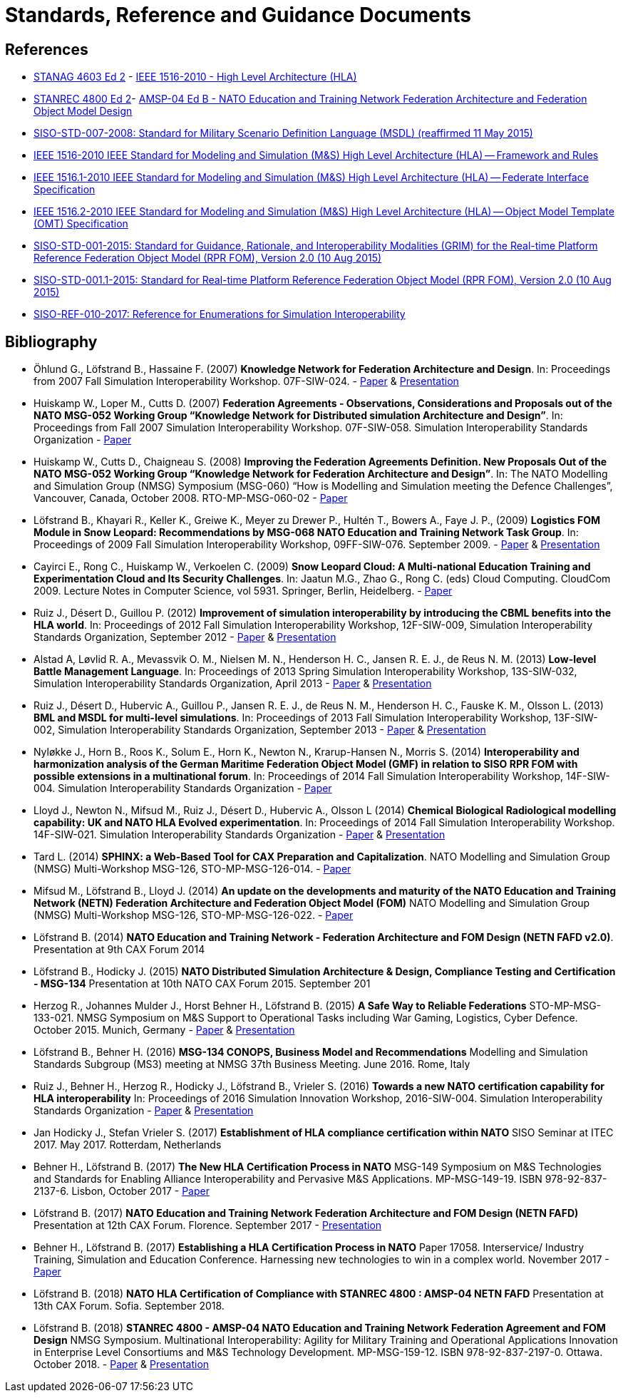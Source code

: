 = Standards, Reference and Guidance Documents

== References
 * https://nso.nato.int/nso/nsdd/main/standards[STANAG 4603 Ed 2] - https://standards.ieee.org/findstds/standard/1516-2010.html[IEEE 1516-2010 - High Level Architecture (HLA)]
 * https://nso.nato.int/nso/nsdd/main/standards[STANREC 4800 Ed 2]- https://nso.nato.int/nso/nsdd/main/standards[AMSP-04 Ed B - NATO Education and Training Network Federation Architecture and Federation Object Model Design]
 * https://www.sisostds.org/ProductsPublications/Standards/SISOStandards.aspx[SISO-STD-007-2008: Standard for Military Scenario Definition Language (MSDL) (reaffirmed 11 May 2015)]
 * https://standards.ieee.org/findstds/standard/1516-2010.html[IEEE 1516-2010 IEEE Standard for Modeling and Simulation (M&S) High Level Architecture (HLA) -- Framework and Rules]
 * https://standards.ieee.org/develop/project/1516.1.html[IEEE 1516.1-2010  IEEE Standard for Modeling and Simulation (M&S) High Level Architecture (HLA) -- Federate Interface Specification]
 * https://standards.ieee.org/develop/project/1516.2.html[IEEE 1516.2-2010  IEEE Standard for Modeling and Simulation (M&S) High Level Architecture (HLA) -- Object Model Template (OMT) Specification]
 * https://www.sisostds.org/ProductsPublications/Standards/SISOStandards.aspx[SISO-STD-001-2015: Standard for Guidance, Rationale, and Interoperability Modalities (GRIM) for the Real-time Platform Reference Federation Object Model (RPR FOM), Version 2.0 (10 Aug 2015)]
 * https://www.sisostds.org/ProductsPublications/Standards/SISOStandards.aspx[SISO-STD-001.1-2015: Standard for Real-time Platform Reference Federation Object Model (RPR FOM), Version 2.0 (10 Aug 2015) ]
 * https://www.sisostds.org/ProductsPublications/ReferenceDocuments.aspx[SISO-REF-010-2017: Reference for Enumerations for Simulation Interoperability]

== Bibliography

* Öhlund G., Löfstrand B., Hassaine F. (2007) **Knowledge Network for Federation Architecture and Design**. In: Proceedings from 2007 Fall Simulation Interoperability Workshop. 07F-SIW-024. - https://www.sisostds.org/DigitalLibrary.aspx?Command=Core_Download&EntryId=27765[Paper] & https://www.sisostds.org/DigitalLibrary.aspx?Command=Core_Download&EntryId=27766[Presentation]
* Huiskamp W., Loper M., Cutts D. (2007) **Federation Agreements - Observations, Considerations and Proposals out of the NATO MSG-052 Working Group “Knowledge Network for Distributed simulation Architecture and Design”**. In: Proceedings from Fall 2007 Simulation Interoperability Workshop. 07F-SIW-058. Simulation Interoperability Standards Organization - https://www.sisostds.org/DigitalLibrary.aspx?Command=Core_Download&EntryId=27813[Paper]
* Huiskamp W., Cutts D., Chaigneau S. (2008) **Improving the Federation Agreements Definition. New Proposals Out of the NATO MSG-052 Working Group “Knowledge Network for Federation Architecture and Design”**. In: The NATO Modelling and Simulation Group (NMSG) Symposium (MSG-060) “How is Modelling and Simulation meeting the Defence Challenges”, Vancouver, Canada, October 2008. RTO-MP-MSG-060-02 - https://www.sto.nato.int/publications/STO%20Meeting%20Proceedings/Forms/All%20MPs.aspx?FolderCTID=0x0120D5200078F9E87043356C409A0D30823AFA16F602008CF184CAB7588E468F5E9FA364E05BA5&View=%7B72ed425f-c31f-451c-a545-41122bba61a7%7D&RootFolder=%2Fpublications%2FSTO%20Meeting%20Proceedings%2FRTO-MP-MSG-060&TreeField=Folders&TreeValue=RTO-MP-MSG-060&ProcessQStringToCAML=1&SortField=DocIcon&SortDir=Asc[Paper]
* Löfstrand B., Khayari R., Keller K., Greiwe K., Meyer zu Drewer P., Hultén T., Bowers A., Faye J. P., (2009) **Logistics FOM Module in Snow Leopard: Recommendations by MSG-068 NATO Education and Training Network Task Group**. In: Proceedings of 2009 Fall Simulation Interoperability Workshop, 09FF-SIW-076. September 2009. - https://www.sisostds.org/DigitalLibrary.aspx?Command=Core_Download&EntryId=28764[Paper] & https://www.sisostds.org/DigitalLibrary.aspx?Command=Core_Download&EntryId=28765[Presentation]
* Cayirci E., Rong C., Huiskamp W., Verkoelen C. (2009) **Snow Leopard Cloud: A Multi-national Education Training and Experimentation Cloud and Its Security Challenges**. In: Jaatun M.G., Zhao G., Rong C. (eds) Cloud Computing. CloudCom 2009. Lecture Notes in Computer Science, vol 5931. Springer, Berlin, Heidelberg. - https://www.semanticscholar.org/paper/Snow-Leopard-Cloud%3A-A-Multi-national-Education-and-Cayirci-Rong/a21a57bb01e1395bc8bbaefd63e701c7f1d41514?tab=abstract[Paper]
* Ruiz J., Désert D., Guillou P. (2012) **Improvement of simulation interoperability by introducing the CBML benefits into the HLA world**. In: Proceedings of 2012 Fall Simulation Interoperability Workshop, 12F-SIW-009, Simulation Interoperability Standards Organization, September 2012 - https://www.sisostds.org/DigitalLibrary.aspx?Command=Core_Download&EntryId=41338[Paper] & https://www.sisostds.org/DigitalLibrary.aspx?Command=Core_Download&EntryId=41337[Presentation]
* Alstad A, Løvlid R. A., Mevassvik O. M., Nielsen M. N., Henderson H. C., Jansen R. E. J., de Reus N. M. (2013) **Low-level Battle Management Language**. In: Proceedings of 2013 Spring Simulation Interoperability Workshop, 13S-SIW-032, Simulation Interoperability Standards Organization, April 2013 - https://www.sisostds.org/DigitalLibrary.aspx?Command=Core_Download&EntryId=41486[Paper] & https://www.sisostds.org/DigitalLibrary.aspx?Command=Core_Download&EntryId=41485[Presentation]
* Ruiz J., Désert D., Hubervic A., Guillou P., Jansen R. E. J., de Reus N. M., Henderson H. C., Fauske K. M., Olsson L. (2013) **BML and MSDL for multi-level simulations**. In: Proceedings of 2013 Fall Simulation Interoperability Workshop, 13F-SIW-002, Simulation Interoperability Standards Organization, September 2013 - https://www.sisostds.org/DigitalLibrary.aspx?Command=Core_Download&EntryId=41537[Paper] & https://www.sisostds.org/DigitalLibrary.aspx?Command=Core_Download&EntryId=41536[Presentation]
* Nyløkke J., Horn B., Roos K., Solum E., Horn K., Newton N., Krarup-Hansen N., Morris S. (2014) **Interoperability and harmonization analysis of the German Maritime Federation Object Model (GMF) in relation to SISO RPR FOM with possible extensions in a multinational forum**. In: Proceedings of 2014 Fall Simulation Interoperability Workshop, 14F-SIW-004. Simulation Interoperability Standards Organization - https://www.sisostds.org/DigitalLibrary.aspx?Command=Core_Download&EntryId=42348[Paper]
* Lloyd J., Newton N., Mifsud M., Ruiz J., Désert D., Hubervic A., Olsson L (2014) **Chemical Biological Radiological modelling capability: UK and NATO HLA Evolved experimentation**. In: Proceedings of 2014 Fall Simulation Interoperability Workshop. 14F-SIW-021. Simulation Interoperability Standards Organization - https://www.sisostds.org/DigitalLibrary.aspx?Command=Core_Download&EntryId=42367[Paper] & https://www.sisostds.org/DigitalLibrary.aspx?Command=Core_Download&EntryId=42366[Presentation]
* Tard L. (2014) **SPHINX: a Web-Based Tool for CAX Preparation and Capitalization**. NATO Modelling and Simulation Group (NMSG) Multi-Workshop MSG-126, STO-MP-MSG-126-014. - https://www.sto.nato.int/publications/STO%20Meeting%20Proceedings/STO-MP-MSG-126/MP-MSG-126-14.pdf[Paper]
* Mifsud M., Löfstrand B., Lloyd J. (2014) **An update on the developments and maturity of the NATO Education and Training Network (NETN) Federation Architecture and Federation Object Model (FOM)** NATO Modelling and Simulation Group (NMSG) Multi-Workshop MSG-126, STO-MP-MSG-126-022. - https://www.sto.nato.int/publications/STO%20Meeting%20Proceedings/STO-MP-MSG-126/MP-MSG-126-22.pdf[Paper]
* Löfstrand B. (2014) **NATO Education and Training Network - Federation Architecture and FOM Design (NETN FAFD v2.0)**. Presentation at 9th CAX Forum 2014
* Löfstrand B., Hodicky J. (2015) **NATO Distributed Simulation Architecture & Design, Compliance Testing and Certification - MSG-134** Presentation at 10th NATO CAX Forum 2015. September 201
* Herzog R., Johannes Mulder J., Horst Behner H., Löfstrand B. (2015) **A Safe Way to Reliable Federations** STO-MP-MSG-133-021. NMSG Symposium on M&S Support to Operational Tasks including War Gaming, Logistics, Cyber Defence. October 2015. Munich, Germany - https://www.sto.nato.int/publications/STO%20Meeting%20Proceedings/STO-MP-MSG-133/MP-MSG-133-21.doc[Paper] & https://www.sto.nato.int/publications/STO%20Meeting%20Proceedings/STO-MP-MSG-133/SupportingDocuments.zip[Presentation]
* Löfstrand B., Behner H. (2016) **MSG-134 CONOPS, Business Model and Recommendations** Modelling and Simulation Standards Subgroup (MS3) meeting at NMSG 37th Business Meeting. June 2016. Rome, Italy
* Ruiz J., Behner H., Herzog R., Hodicky J., Löfstrand B., Vrieler S. (2016) **Towards a new NATO certification capability for HLA interoperability** In: Proceedings of 2016 Simulation Innovation Workshop, 2016-SIW-004. Simulation Interoperability Standards Organization - https://www.sisostds.org/DigitalLibrary.aspx?Command=Core_Download&EntryId=44865[Paper] & https://www.sisostds.org/DigitalLibrary.aspx?Command=Core_Download&EntryId=44966[Presentation]
* Jan Hodicky J., Stefan Vrieler S. (2017) **Establishment of HLA compliance certification within NATO** SISO Seminar at ITEC 2017. May 2017. Rotterdam, Netherlands
* Behner H., Löfstrand B. (2017) **The New HLA Certification Process in NATO** MSG-149 Symposium on M&S Technologies and Standards for Enabling Alliance Interoperability and Pervasive M&S Applications. MP-MSG-149-19. ISBN 978-92-837-2137-6. Lisbon, October 2017 - https://www.sto.nato.int/publications/STO%20Meeting%20Proceedings/STO-MP-MSG-149/MP-MSG-149-19.pdf[Paper]
* Löfstrand B. (2017) **NATO Education and Training Network Federation Architecture and FOM Design (NETN FAFD)** Presentation at 12th CAX Forum. Florence. September 2017 - https://www.mscoe.org/document/1177/download/[Presentation]
* Behner H., Löfstrand B. (2017) **Establishing a HLA Certification Process in NATO** Paper 17058. Interservice/ Industry Training, Simulation and Education Conference. Harnessing new technologies to win in a complex world. November 2017 - http://www.iitsecdocs.com/download/2017/2017_17058[Paper]
* Löfstrand B. (2018) **NATO HLA Certification of Compliance with STANREC 4800 : AMSP-04 NETN FAFD** Presentation at 13th CAX Forum. Sofia. September 2018. 
* Löfstrand B. (2018) **STANREC 4800 - AMSP-04 NATO Education and Training Network Federation Agreement and FOM Design** NMSG Symposium. Multinational Interoperability: Agility for Military Training and Operational Applications Innovation in Enterprise Level Consortiums and M&S Technology Development. MP-MSG-159-12. ISBN 978-92-837-2197-0. Ottawa. October 2018. - https://www.sto.nato.int/publications/STO%20Meeting%20Proceedings/STO-MP-MSG-159/MP-MSG-159-12.pdf[Paper] & https://www.sto.nato.int/publications/STO%20Meeting%20Proceedings/STO-MP-MSG-159/MP-MSG-159-12P.pdf[Presentation]
